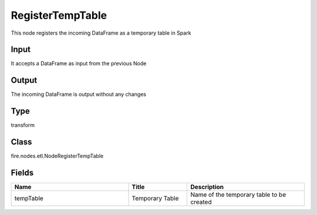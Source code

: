 RegisterTempTable
=========== 

This node registers the incoming DataFrame as a temporary table in Spark

Input
--------------
It accepts a DataFrame as input from the previous Node

Output
--------------
The incoming DataFrame is output without any changes

Type
--------- 

transform

Class
--------- 

fire.nodes.etl.NodeRegisterTempTable

Fields
--------- 

.. list-table::
      :widths: 10 5 10
      :header-rows: 1

      * - Name
        - Title
        - Description
      * - tempTable
        - Temporary Table
        - Name of the temporary table to be created




